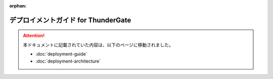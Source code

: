 :orphan:

====================================
デプロイメントガイド for ThunderGate
====================================

..  attention::
    本ドキュメントに記載されていた内容は、以下のページに移動されました。
    
    * :doc:`deployment-guide`
    * :doc:`deployment-architecture`

